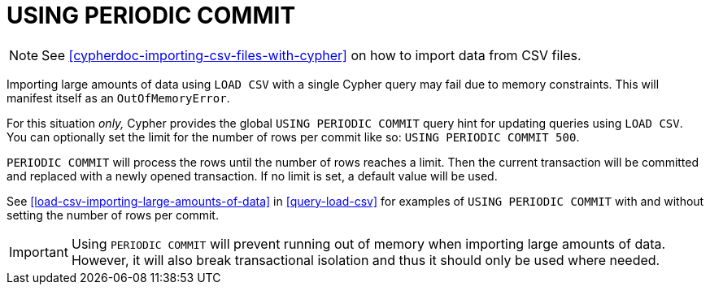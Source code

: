 [[query-periodic-commit]]
= USING PERIODIC COMMIT

NOTE: See <<cypherdoc-importing-csv-files-with-cypher>> on how to import data from CSV files.

Importing large amounts of data using `LOAD CSV` with a single Cypher query may fail due to memory constraints.
This will manifest itself as an `OutOfMemoryError`.

For this situation _only,_ Cypher provides the global `USING PERIODIC COMMIT` query hint for updating queries using `LOAD CSV`.
You can optionally set the limit for the number of rows per commit like so: `USING PERIODIC COMMIT 500`.

`PERIODIC COMMIT` will process the rows until the number of rows reaches a limit.
Then the current transaction will be committed and replaced with a newly opened transaction.
If no limit is set, a default value will be used.

See <<load-csv-importing-large-amounts-of-data>> in <<query-load-csv>> for examples of `USING PERIODIC COMMIT` with and without setting the number of rows per commit.

[IMPORTANT]
Using `PERIODIC COMMIT` will prevent running out of memory when importing large amounts of data.
However, it will also break transactional isolation and thus it should only be used where needed.

